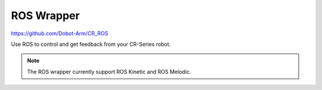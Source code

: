 ===========
ROS Wrapper
===========

https://github.com/Dobot-Arm/CR_ROS

Use ROS to control and get feedback from your CR-Series robot.

.. note::

    The ROS wrapper currently support ROS Kinetic and ROS Melodic.
